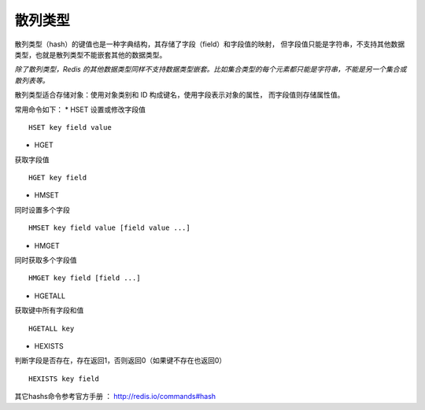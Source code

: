 
散列类型
-----------
散列类型（hash）的键值也是一种字典结构，其存储了字段（field）和字段值的映射，
但字段值只能是字符串，不支持其他数据类型，也就是散列类型不能嵌套其他的数据类型。

*除了散列类型，Redis 的其他数据类型同样不支持数据类型嵌套。比如集合类型的每个元素都只能是字符串，不能是另一个集合或散列表等。*

散列类型适合存储对象：使用对象类别和 ID 构成键名，使用字段表示对象的属性，
而字段值则存储属性值。


常用命令如下：
* HSET
设置或修改字段值
::

    HSET key field value

* HGET
获取字段值
::

    HGET key field
    
* HMSET
同时设置多个字段
::

    HMSET key field value [field value ...]
        
* HMGET
同时获取多个字段值
::

    HMGET key field [field ...]

* HGETALL
获取键中所有字段和值
::

    HGETALL key
    
* HEXISTS    
判断字段是否存在，存在返回1，否则返回0（如果键不存在也返回0）
::

    HEXISTS key field
    
其它hashs命令参考官方手册 ： http://redis.io/commands#hash